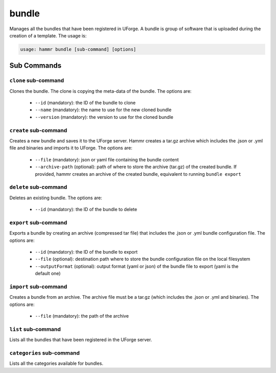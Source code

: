 .. Copyright (c) 2007-2016 UShareSoft, All rights reserved

.. _command-line-bundle:

bundle
======

Manages all the bundles that have been registered in UForge. A bundle is group of software that is uploaded during the creation of a template. The usage is:

.. code-block:: shell

	usage: hammr bundle [sub-command] [options]

Sub Commands
------------

``clone`` sub-command
~~~~~~~~~~~~~~~~~~~~~

Clones the bundle. The clone is copying the meta-data of the bundle. The options are:

	* ``--id`` (mandatory): the ID of the bundle to clone
	* ``--name`` (mandatory): the name to use for the new cloned bundle
	* ``--version`` (mandatory): the version to use for the cloned bundle

``create`` sub-command
~~~~~~~~~~~~~~~~~~~~~~

Creates a new bundle and saves it to the UForge server. Hammr creates a tar.gz archive which includes the .json or .yml file and binaries and imports it to UForge. The options are:

	* ``--file`` (mandatory): json or yaml file containing the bundle content
	* ``--archive-path`` (optional): path of where to store the archive (tar.gz) of the created bundle. If provided, hammr creates an archive of the created bundle, equivalent to running ``bundle export``

``delete`` sub-command
~~~~~~~~~~~~~~~~~~~~~~

Deletes an existing bundle. The options are:

	* ``--id`` (mandatory): the ID of the bundle to delete

``export`` sub-command
~~~~~~~~~~~~~~~~~~~~~~

Exports a bundle by creating an archive (compressed tar file) that includes the .json or .yml bundle configuration file. The options are:

	* ``--id`` (mandatory): the ID of the bundle to export
	* ``--file`` (optional): destination path where to store the bundle configuration file on the local filesystem
	* ``--outputFormat`` (optional): output format (yaml or json) of the bundle file to export (yaml is the default one)

``import`` sub-command
~~~~~~~~~~~~~~~~~~~~~~

Creates a bundle from an archive. The archive file must be a tar.gz (which includes the .json or .yml and binaries). The options are:

	* ``--file`` (mandatory): the path of the archive

``list`` sub-command
~~~~~~~~~~~~~~~~~~~~

Lists all the bundles that have been registered in the UForge server.

``categories`` sub-command
~~~~~~~~~~~~~~~~~~~~~~~~~~

Lists all the categories available for bundles.